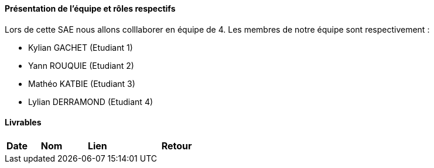 ==== Présentation de l'équipe et rôles respectifs

Lors de cette SAE nous allons colllaborer en équipe de 4. Les membres de notre équipe sont respectivement :

* Kylian GACHET (Etudiant 1)
* Yann ROUQUIE (Etudiant 2)
* Mathéo KATBIE (Etudiant 3)
* Lylian DERRAMOND (Etudiant 4)

==== Livrables

[cols="1,2,2,5",options=header]
|===
| Date    | Nom         |  Lien                             | Retour
|  |       |  
|===

